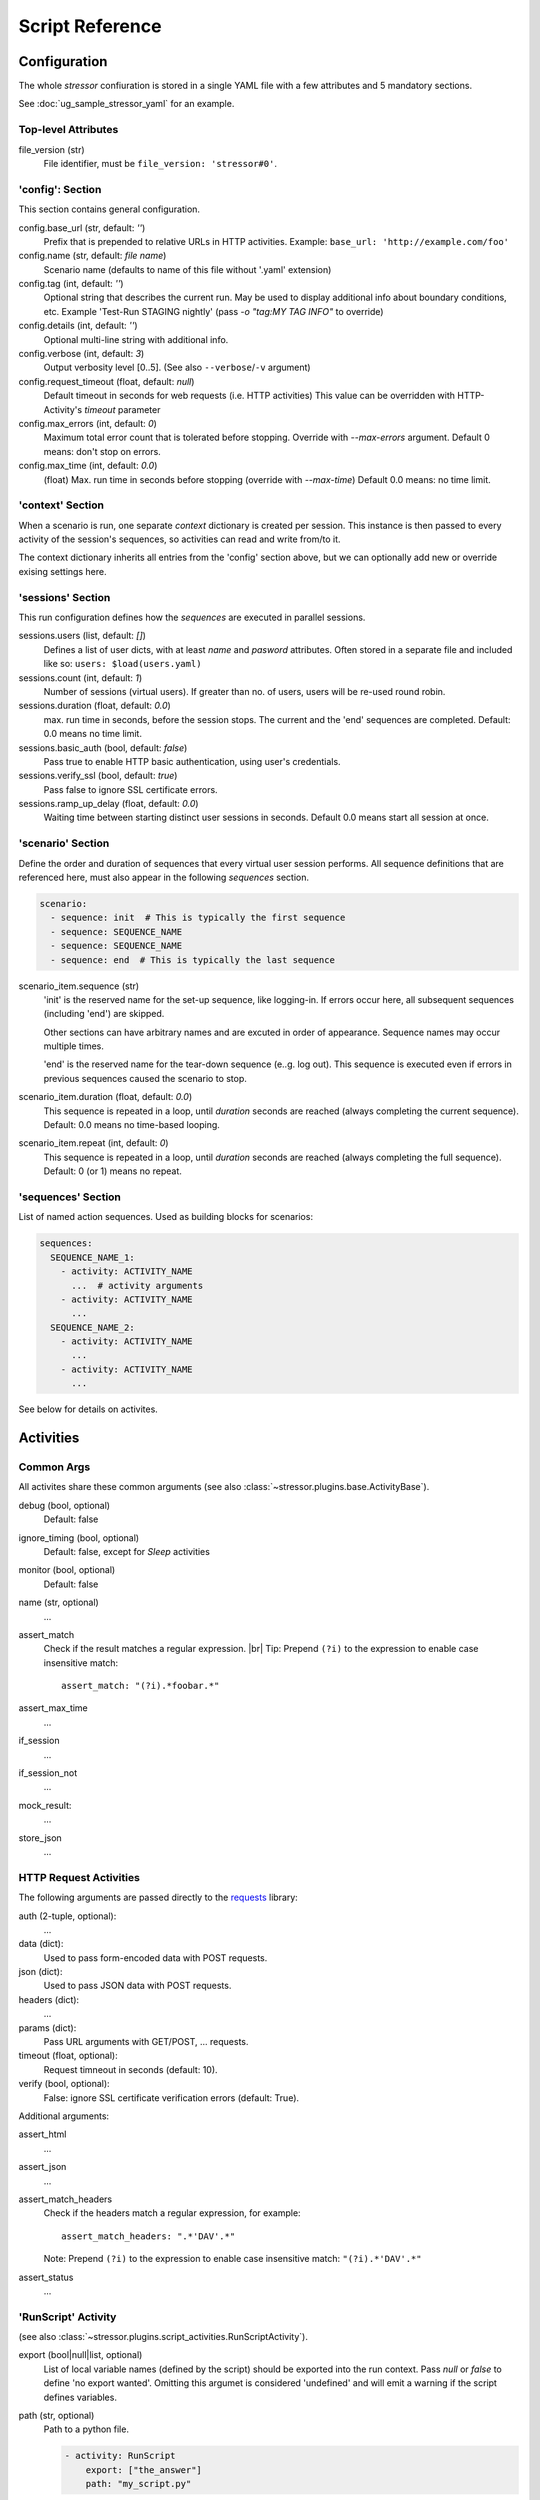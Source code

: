 ----------------
Script Reference
----------------

..
    .. toctree::
    :hidden:


Configuration
=============

The whole *stressor* confiuration is stored in a single YAML file with a few
attributes and 5 mandatory sections.

See :doc:`ug_sample_stressor_yaml` for an example.

Top-level Attributes
--------------------

file_version (str)
    File identifier, must be ``file_version: 'stressor#0'``.


'config': Section
-----------------

This section contains general configuration.

config.base_url (str, default: `''`)
    Prefix that is prepended to relative URLs in HTTP activities.
    Example: ``base_url: 'http://example.com/foo'``
config.name (str, default: `file name`)
    Scenario name (defaults to name of this file without '.yaml' extension)
config.tag (int, default: `''`)
    Optional string that describes the current run.
    May be used to display additional info about boundary conditions, etc.
    Example 'Test-Run STAGING nightly'
    (pass `-o "tag:MY TAG INFO"` to override)
config.details (int, default: `''`)
    Optional multi-line string with additional info.
config.verbose (int, default: `3`)
    Output verbosity level [0..5]. (See also ``--verbose``/``-v`` argument)
config.request_timeout (float, default: `null`)
    Default timeout in seconds for web requests (i.e. HTTP activities)
    This value can be overridden with HTTP-Activity's `timeout` parameter
config.max_errors (int, default: `0`)
    Maximum total error count that is tolerated before stopping.
    Override with `--max-errors` argument.
    Default 0 means: don't stop on errors.
config.max_time (int, default: `0.0`)
    (float) Max. run time in seconds before stopping (override with `--max-time`)
    Default 0.0 means: no time limit.


'context' Section
-----------------

When a scenario is run, one separate *context* dictionary is created per session.
This instance is then passed to every activity of the session's sequences, so
activities can read and write from/to it.

The context dictionary inherits all entries from the 'config' section above,
but we can optionally add new or override exising settings here.


'sessions' Section
------------------

This run configuration defines how the `sequences` are executed in parallel
sessions.

sessions.users (list, default: `[]`)
    Defines a list of user dicts, with at least `name` and `pasword`
    attributes. Often stored in a separate file and included like so:
    ``users: $load(users.yaml)``
sessions.count (int, default: `1`)
    Number of sessions (virtual users). If greater than no. of users,
    users will be re-used round robin.
sessions.duration (float, default: `0.0`)
    max. run time in seconds, before the session stops. The current
    and the 'end' sequences are completed.
    Default: 0.0 means no time limit.
sessions.basic_auth (bool, default: `false`)
    Pass true to enable HTTP basic authentication, using user's credentials.
sessions.verify_ssl (bool, default: `true`)
    Pass false to ignore SSL certificate errors.
sessions.ramp_up_delay (float, default: `0.0`)
    Waiting time between starting distinct user sessions in seconds.
    Default 0.0 means start all session at once.


'scenario' Section
------------------

Define the order and duration of sequences that every virtual user session
performs.
All sequence definitions that are referenced here, must also appear in the
following `sequences` section.

.. code-block:: yaml

    scenario:
      - sequence: init  # This is typically the first sequence
      - sequence: SEQUENCE_NAME
      - sequence: SEQUENCE_NAME
      - sequence: end  # This is typically the last sequence

scenario_item.sequence (str)
    'init' is the reserved name for the set-up sequence, like logging-in.
    If errors occur here, all subsequent sequences (including 'end') are skipped.

    Other sections can have arbitrary names and are excuted in order of
    appearance.
    Sequence names may occur multiple times.

    'end' is the reserved name for the tear-down sequence (e..g. log out).
    This sequence is executed even if errors in previous sequences caused the
    scenario to stop.

scenario_item.duration (float, default: `0.0`)
    This sequence is repeated in a loop, until `duration` seconds are reached
    (always completing the current sequence).
    Default: 0.0 means no time-based looping.

scenario_item.repeat (int, default: `0`)
        This sequence is repeated in a loop, until `duration` seconds are
        reached (always completing the full sequence).
        Default: 0 (or 1) means no repeat.


'sequences' Section
-------------------
List of named action sequences. Used as building blocks for scenarios:

.. code-block:: yaml

    sequences:
      SEQUENCE_NAME_1:
        - activity: ACTIVITY_NAME
          ...  # activity arguments
        - activity: ACTIVITY_NAME
          ...
      SEQUENCE_NAME_2:
        - activity: ACTIVITY_NAME
          ...
        - activity: ACTIVITY_NAME
          ...

See below for details on activites.


Activities
==========
Common Args
-----------
All activites share these common arguments
(see also :class:`~stressor.plugins.base.ActivityBase`).

debug (bool, optional)
    Default: false
ignore_timing (bool, optional)
    Default: false, except for `Sleep` activities
monitor (bool, optional)
    Default: false
name (str, optional)
    ...
assert_match
    Check if the result matches a regular expression. |br|
    Tip: Prepend ``(?i)`` to the expression to enable case insensitive match::

        assert_match: "(?i).*foobar.*"


assert_max_time
    ...
if_session
    ...
if_session_not
    ...
mock_result:
    ...
store_json
    ...


HTTP Request Activities
-----------------------

The following arguments are passed directly to the
`requests <https://requests.readthedocs.io>`_ library:

auth (2-tuple, optional):
    ...
data (dict):
    Used to pass form-encoded data with POST requests.
json (dict):
    Used to pass JSON data with POST requests.
headers (dict):
    ...
params (dict):
    Pass URL arguments with GET/POST, ... requests.
timeout (float, optional):
    Request timneout in seconds (default: 10).
verify (bool, optional):
    False: ignore SSL certificate verification errors (default: True).

Additional arguments:

assert_html
    ...
assert_json
    ...
assert_match_headers
    Check if the headers match a regular expression, for example::

        assert_match_headers: ".*'DAV'.*"

    Note: Prepend ``(?i)`` to the expression to enable case insensitive match:
    ``"(?i).*'DAV'.*"``
assert_status
    ...


'RunScript' Activity
--------------------
(see also :class:`~stressor.plugins.script_activities.RunScriptActivity`).

export (bool|null|list, optional)
    List of local variable names (defined by the script) should be exported
    into the run context.
    Pass `null` or `false` to define 'no export wanted'.
    Omitting this argumet is considered 'undefined' and will emit a warning if
    the script defines variables.

path (str, optional)
    Path to a python file.

    .. code-block:: yaml

        - activity: RunScript
            export: ["the_answer"]
            path: "my_script.py"

script (str, optional)
    Python script code, e.g.

    .. code-block:: yaml

        - activity: RunScript
            export: ["the_answer"]
            script: |
            the_answer = 6 * 7
            print("The answer is {}".format(loclhost))

    Afterwars the context contains the result and can be accessed like
    ``$(the_answer)``.

'Sleep' Activity
----------------
:class:`~stressor.plugins.common.SleepActivity`

duration
    ...
duration_2
    ...


Context Variables
=================

user
    The current user that is assigned to this session.

base_url
    Default: null


Macros
======

``$(context_var)``:
    This macro looks-up and returns a variable of the current run context,
    for examle ``$(base_url)``. Use dots ('.') to address sub-members, e.g.
    ``$(user.name)``.

``$sleep(duration)`` or ``$sleep(min, max)``:
    A shortcut to the ``Sleep`` activity (see above).

``$debug``:
    Dump the current run context (useful when debuggin scripts).
